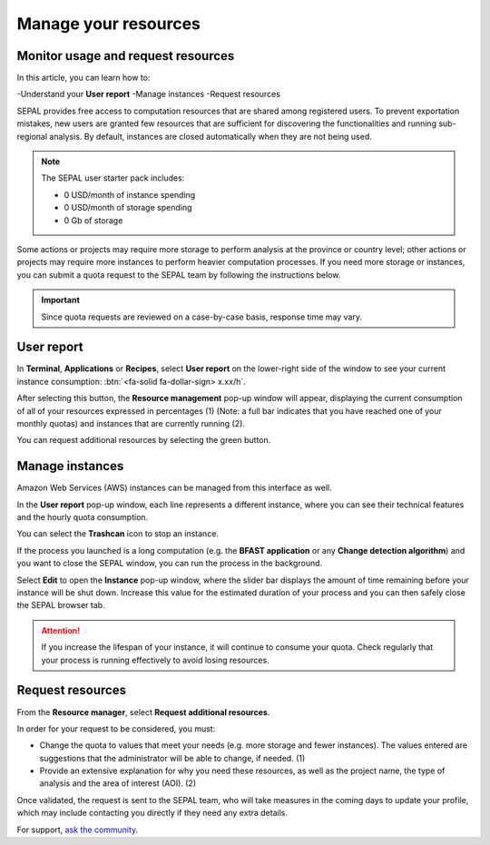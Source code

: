 Manage your resources
=====================

Monitor usage and request resources
-----------------------------------

In this article, you can learn how to:

-Understand your **User report**
-Manage instances
-Request resources

SEPAL provides free access to computation resources that are shared among registered users. To prevent exportation mistakes, new users are granted few resources that are sufficient for discovering the functionalities and running sub-regional analysis. By default, instances are closed automatically when they are not being used.

.. note::

    The SEPAL user starter pack includes:

    - 0 USD/month of instance spending
    - 0 USD/month of storage spending
    - 0 Gb of storage

Some actions or projects may require more storage to perform analysis at the province or country level; other actions or projects may require more instances to perform heavier computation processes. If you need more storage or instances, you can submit a quota request to the SEPAL team by following the instructions below.

.. important::

    Since quota requests are reviewed on a case-by-case basis, response time may vary.

User report
-----------

In **Terminal**, **Applications** or **Recipes**, select **User report** on the lower-right side of the window to see your current instance consumption: :btn:`<fa-solid fa-dollar-sign> x.xx/h`.

.. thumbnail:: ../_images/setup/resource/button_from_recipe.png
   :title: The **User report** button from a **Recipe**.
   :width: 30%
   :group: setup_resource

.. thumbnail:: ../_images/setup/resource/button_from_app.png
   :title: The **User report** button from an **Application**.
   :width: 30%
   :group: setup_resource

.. thumbnail:: ../_images/setup/resource/button_from_terminal.png
   :title: The **User report** button from a **Terminal**.
   :width: 30%
   :group: setup_resource

After selecting this button, the **Resource management** pop-up window will appear, displaying the current consumption of all of your resources expressed in percentages (1) (Note: a full bar indicates that you have reached one of your monthly quotas) and instances that are currently running (2).

You can request additional resources by selecting the green button.

.. thumbnail:: ../_images/setup/resource/resource_management.png
   :title: The **User report** pop-up window.
   :group: setup_resource

Manage instances
----------------

Amazon Web Services (AWS) instances can be managed from this interface as well.

In the **User report** pop-up window, each line represents a different instance, where you can see their technical features and the hourly quota consumption.

You can select the **Trashcan** icon to stop an instance.

.. thumbnail:: ../_images/setup/resource/edit_instance.png
   :title: Edit the instance list by removing or increasing the lifespan of any of them.
   :group: setup_resource

If the process you launched is a long computation (e.g. the **BFAST application** or any **Change detection algorithm**) and you want to close the SEPAL window, you can run the process in the background.

Select **Edit** to open the **Instance** pop-up window, where the slider bar displays the amount of time remaining before your instance will be shut down. Increase this value for the estimated duration of your process and you can then safely close the SEPAL browser tab.

.. attention::

    If you increase the lifespan of your instance, it will continue to consume your quota. Check regularly that your process is running effectively to avoid losing resources.

.. thumbnail:: ../_images/setup/resource/change_duration.png
   :title: Increase the lifespan of a specific instance.
   :group: setup_resource

Request resources
-----------------

From the **Resource manager**, select **Request additional resources**.

In order for your request to be considered, you must:

- Change the quota to values that meet your needs (e.g. more storage and fewer instances). The values entered are suggestions that the administrator will be able to change, if needed. (1)
- Provide an extensive explanation for why you need these resources, as well as the project name, the type of analysis and the area of interest (AOI). (2)

.. thumbnail:: ../_images/setup/resource/request.png
   :title: The **Resource management** request form.
   :group: setup_resource

Once validated, the request is sent to the SEPAL team, who will take measures in the coming days to update your profile, which may include contacting you directly if they need any extra details.

.. thumbnail:: ../_images/setup/resource/notification.png
   :title: The **Resource management** notification communicating that your resource request is being processed.
   :group: setup_resource


For support, `ask the community <https://groups.google.com/g/sepal-users>`__.
